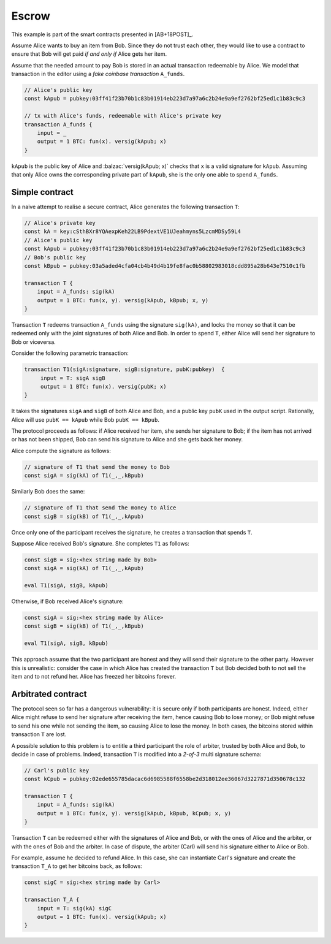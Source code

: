 ===========
Escrow
===========

This example is part of the smart contracts presented in [AB+18POST]_.

Assume Alice wants to buy an item from Bob. Since they do not trust
each other, they would like to use a contract to ensure that Bob will
get paid *if and only if* Alice gets her item.

Assume that the needed amount to pay Bob is stored in an actual
transaction redeemable by Alice. We model that transaction in the
editor using a *fake coinbase transaction* ``A_funds``.

.. code-block:: balzac

    // Alice's public key
    const kApub = pubkey:03ff41f23b70b1c83b01914eb223d7a97a6c2b24e9a9ef2762bf25ed1c1b83c9c3

    // tx with Alice's funds, redeemable with Alice's private key
    transaction A_funds {
        input = _
        output = 1 BTC: fun(x). versig(kApub; x)
    }

``kApub`` is the public key of Alice and :balzac:`versig(kApub; x)` checks
that ``x`` is a valid signature for ``kApub``.
Assuming that only Alice owns the corresponding private part
of ``kApub``, she is the only one able to spend ``A_funds``.


----------------
Simple contract
----------------
In a naive attempt to realise a secure contract,  Alice generates the following transaction ``T``:

.. code-block:: balzac

    // Alice's private key
    const kA = key:cSthBXr8YQAexpKeh22LB9PdextVE1UJeahmyns5LzcmMDSy59L4
    // Alice's public key
    const kApub = pubkey:03ff41f23b70b1c83b01914eb223d7a97a6c2b24e9a9ef2762bf25ed1c1b83c9c3
    // Bob's public key
    const kBpub = pubkey:03a5aded4cfa04cb4b49d4b19fe8fac0b58802983018cdd895a28b643e7510c1fb

    transaction T {
        input = A_funds: sig(kA)
        output = 1 BTC: fun(x, y). versig(kApub, kBpub; x, y)
    }


Transaction ``T`` redeems transaction ``A_funds`` using the
signature ``sig(kA)``, and locks the money so that it can be redeemed
only with the joint signatures of both Alice and Bob. 
In order to spend ``T``, either Alice will send her signature to Bob or viceversa.

Consider the following parametric transaction:

.. code-block:: balzac

   transaction T1(sigA:signature, sigB:signature, pubK:pubkey)  {
        input = T: sigA sigB
        output = 1 BTC: fun(x). versig(pubK; x)
   }

It takes the signatures ``sigA`` and ``sigB`` of both Alice and Bob, and 
a public key ``pubK`` used in the output script.
Rationally, Alice will use ``pubK == kApub`` while Bob ``pubK == kBpub``. 

The protocol proceeds as follows: if Alice received her item, she sends
her signature to Bob; if the item has not arrived or has not been
shipped, Bob can send his signature to Alice and she gets back her money.

Alice compute the signature as follows:

.. code-block:: balzac

    // signature of T1 that send the money to Bob
    const sigA = sig(kA) of T1(_,_,kBpub)

Similarly Bob does the same:

.. code-block:: balzac

    // signature of T1 that send the money to Alice
    const sigB = sig(kB) of T1(_,_,kApub)

Once only one of the participant receives the signature,
he creates a transaction that spends ``T``.

Suppose Alice received Bob's signature. She completes ``T1`` as follows:

.. code-block:: balzac

    const sigB = sig:<hex string made by Bob>
    const sigA = sig(kA) of T1(_,_,kApub)

    eval T1(sigA, sigB, kApub)

Otherwise, if Bob received Alice's signature:

.. code-block:: balzac

    const sigA = sig:<hex string made by Alice>
    const sigB = sig(kB) of T1(_,_,kBpub)

    eval T1(sigA, sigB, kBpub)

This approach assume that the two participant are honest and they
will send their signature to the other party.
However this is unrealistic: consider the case in which Alice has created
the transaction ``T`` but Bob decided both to not sell the item and to not
refund her. Alice has freezed her bitcoins forever.


--------------------
Arbitrated  contract
--------------------

The protocol seen so far has a dangerous vulnerability: it is secure
only if both participants are honest.  Indeed, either Alice might refuse
to send her signature after receiving the item, hence causing Bob to lose
money; or Bob might refuse to send his one while not sending the item,
so causing Alice to lose the money. In both cases, the bitcoins stored
within transaction ``T`` are lost.

A possible solution to this problem is to entitle a third participant the
role of arbiter, trusted by both Alice and Bob, to decide in case of problems.
Indeed, transaction ``T`` is modified into a *2-of-3* multi signature schema:

.. code-block:: balzac

    // Carl's public key
    const kCpub = pubkey:02ede655785dacac6d6985588f6558be2d318012ee36067d3227871d350678c132

    transaction T {
        input = A_funds: sig(kA)
        output = 1 BTC: fun(x, y). versig(kApub, kBpub, kCpub; x, y)
    }

Transaction ``T`` can be redeemed either with the signatures of Alice and
Bob, or with the ones of Alice and the arbiter, or with the ones of
Bob and the arbiter.    
In case of dispute, the arbiter (Carl) will send his signature either to Alice or Bob.

For example, assume he decided to refund Alice. 
In this case, she can instantiate Carl's signature and create the transaction ``T_A``
to get her bitcoins back, as follows:

.. code-block:: balzac    

    const sigC = sig:<hex string made by Carl>

    transaction T_A {
        input = T: sig(kA) sigC
        output = 1 BTC: fun(x). versig(kApub; x)
    }
